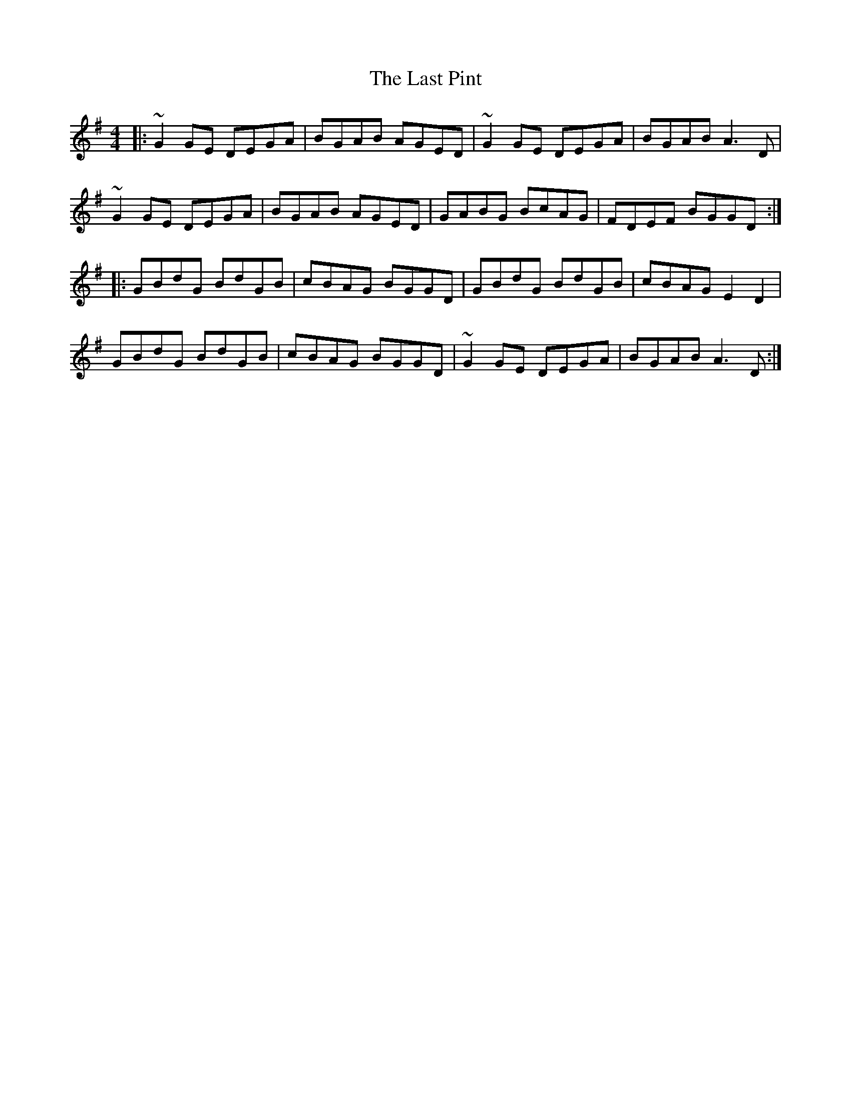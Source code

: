 X: 23041
T: Last Pint, The
R: hornpipe
M: 4/4
K: Gmajor
|:~G2GE DEGA|BGAB AGED|~G2GE DEGA|BGAB A3D|
~G2GE DEGA|BGAB AGED|GABG BcAG|FDEF BGGD:|
|:GBdG BdGB|cBAG BGGD|GBdG BdGB|cBAG E2D2|
GBdG BdGB|cBAG BGGD|~G2GE DEGA|BGAB A3D:|

